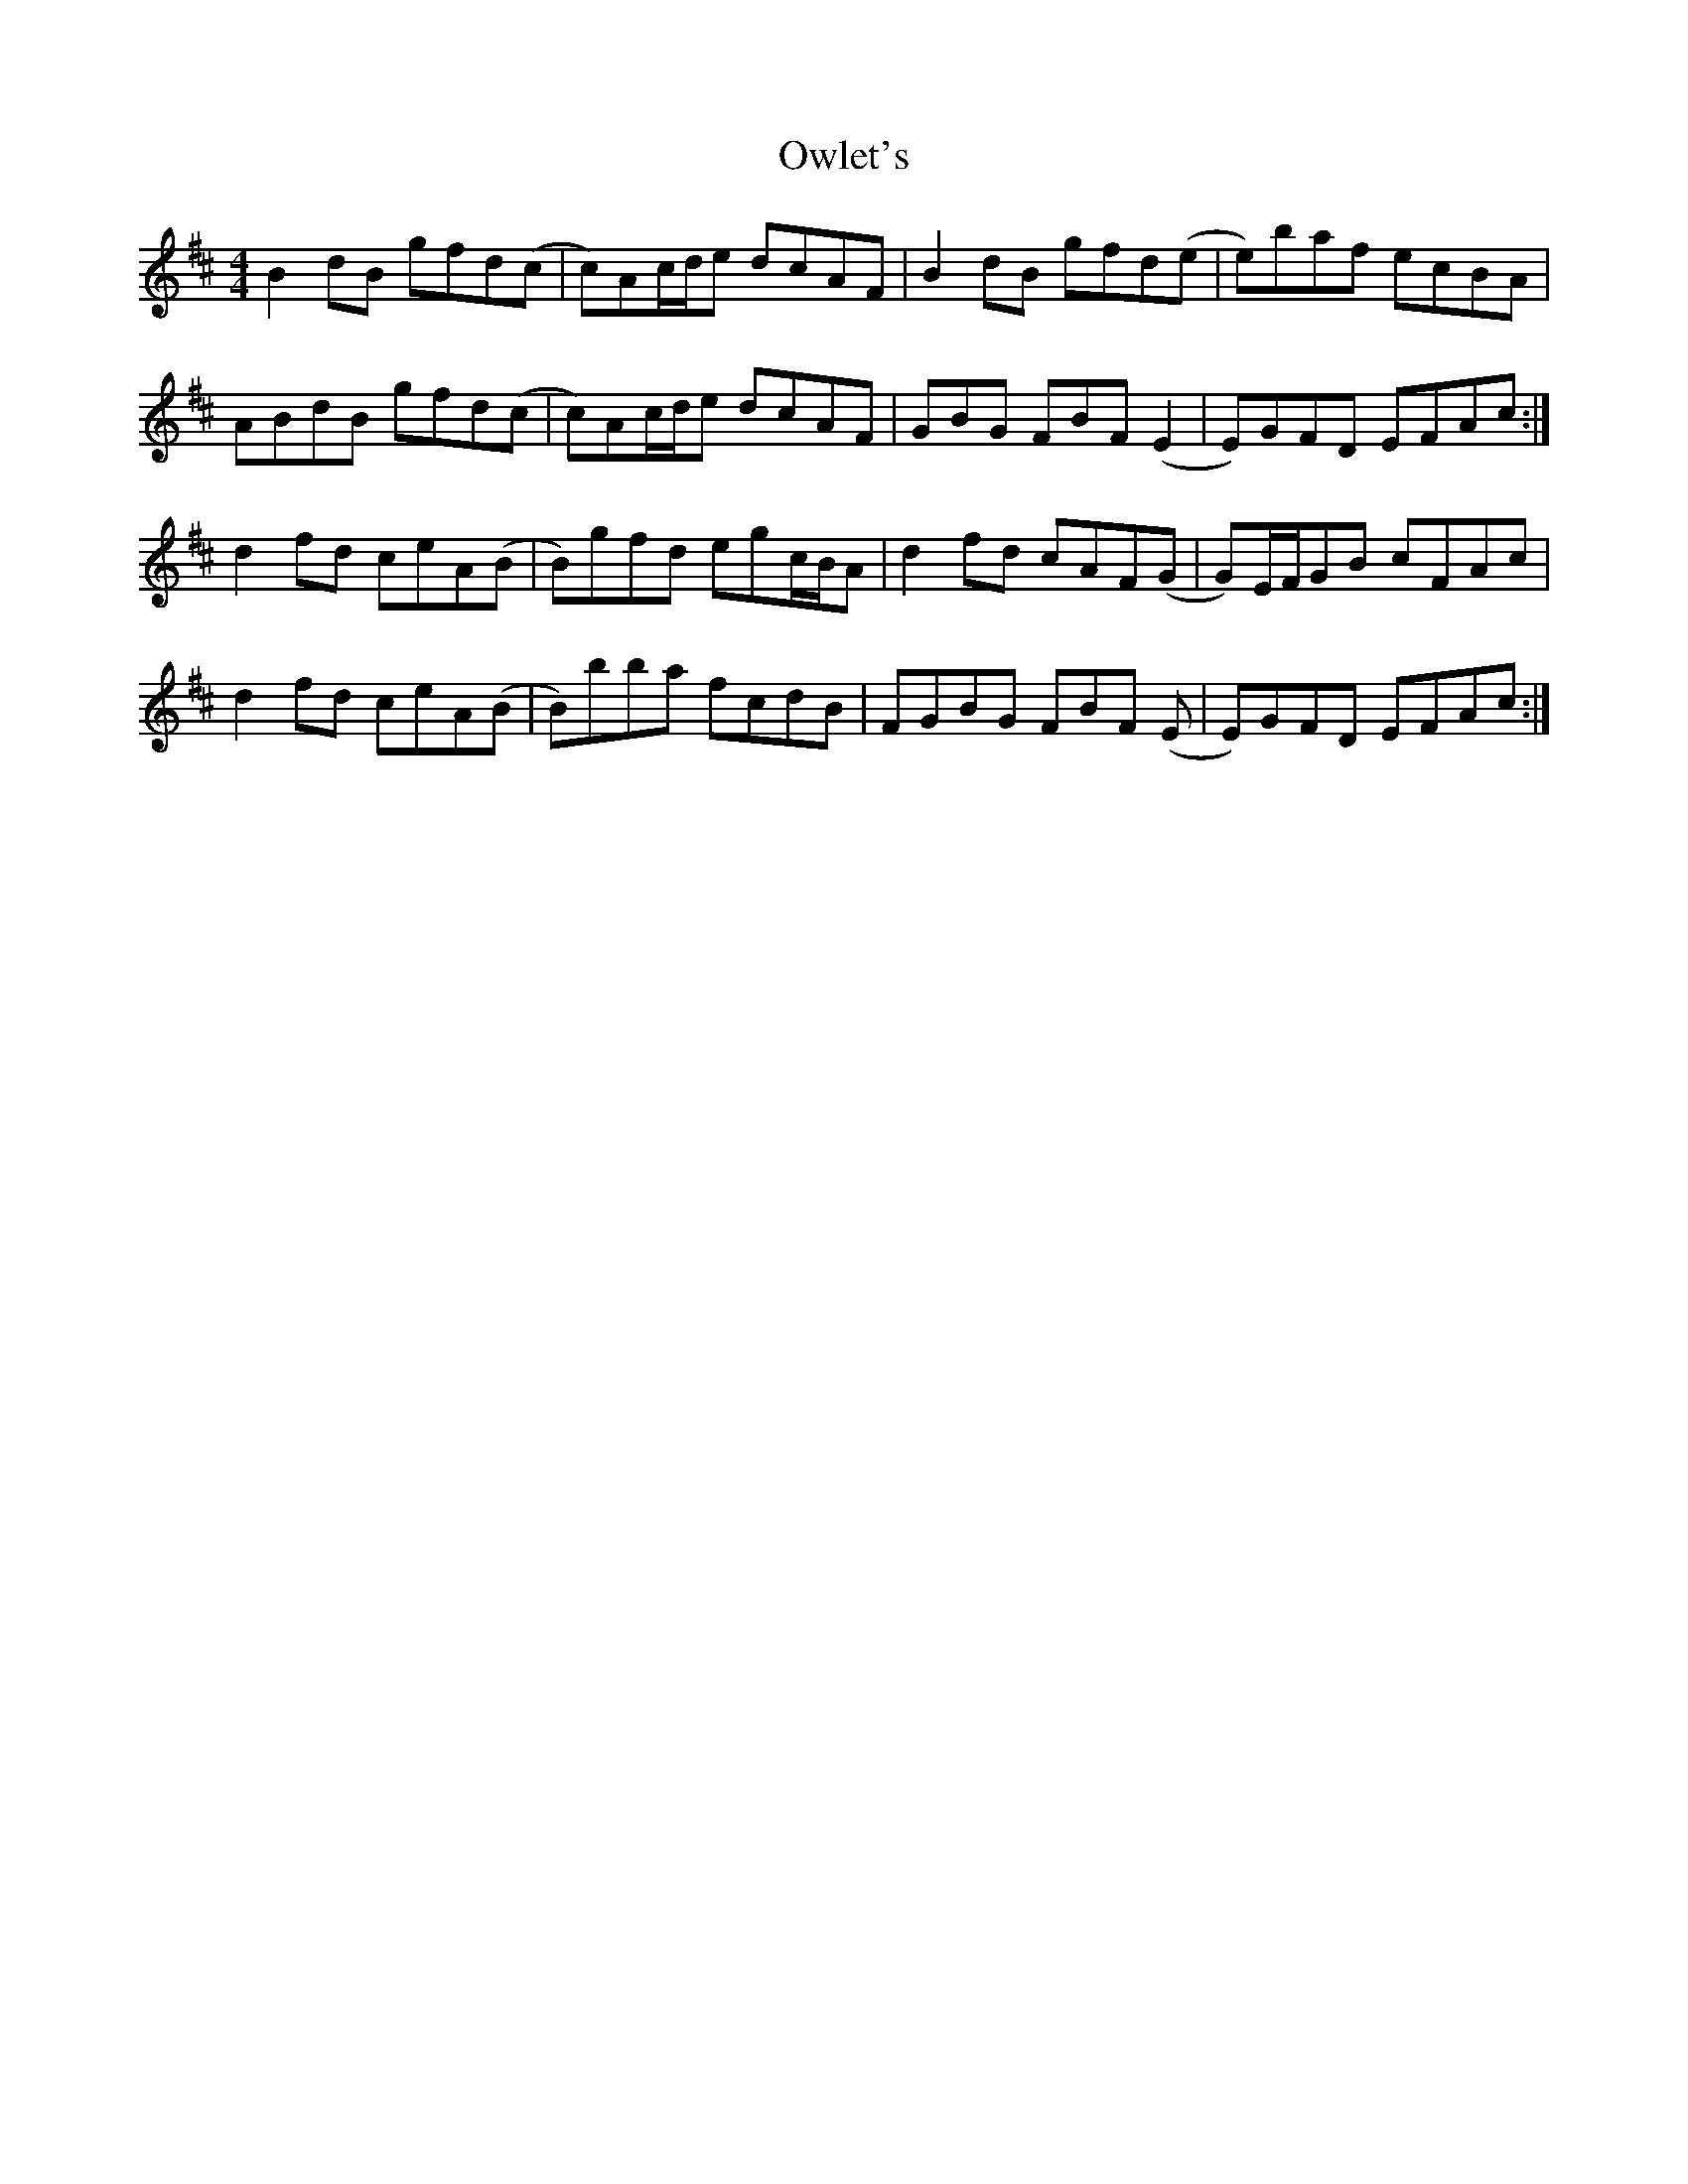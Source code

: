 X: 30953
T: Owlet's
R: reel
M: 4/4
K: Bminor
B2dB gfd(c|c)Ac/d/e dcAF|B2dB gfd(e|e)baf ecBA|
ABdB gfd(c|c)Ac/d/e dcAF|GBG FBF (E2|E)GFD EFAc:|
d2fd ceA(B|B)gfd egc/B/A|d2fd cAF(G|G)E/F/GB cFAc|
d2fd ceA(B|B)bba fcdB|FGBG FBF (E|E)GFD EFAc:|

